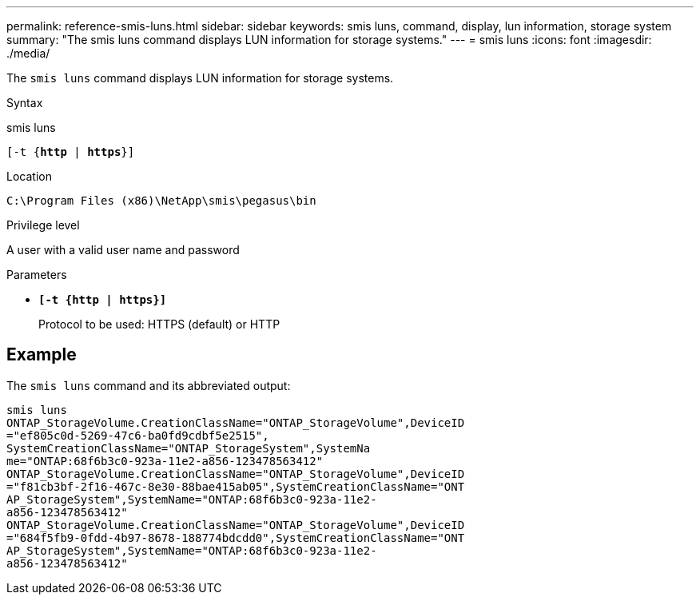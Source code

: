 ---
permalink: reference-smis-luns.html
sidebar: sidebar
keywords: smis luns, command, display, lun information, storage system
summary: "The smis luns command displays LUN information for storage systems."
---
= smis luns
:icons: font
:imagesdir: ./media/

[.lead]
The `smis luns` command displays LUN information for storage systems.

.Syntax

smis luns

`[-t {*http* | *https*}]`

.Location

`C:\Program Files (x86)\NetApp\smis\pegasus\bin`

.Privilege level

A user with a valid user name and password

.Parameters

* `*[-t {http | https}]*`
+
Protocol to be used: HTTPS (default) or HTTP

== Example

The `smis luns` command and its abbreviated output:

----
smis luns
ONTAP_StorageVolume.CreationClassName="ONTAP_StorageVolume",DeviceID
="ef805c0d-5269-47c6-ba0fd9cdbf5e2515",
SystemCreationClassName="ONTAP_StorageSystem",SystemNa
me="ONTAP:68f6b3c0-923a-11e2-a856-123478563412"
ONTAP_StorageVolume.CreationClassName="ONTAP_StorageVolume",DeviceID
="f81cb3bf-2f16-467c-8e30-88bae415ab05",SystemCreationClassName="ONT
AP_StorageSystem",SystemName="ONTAP:68f6b3c0-923a-11e2-
a856-123478563412"
ONTAP_StorageVolume.CreationClassName="ONTAP_StorageVolume",DeviceID
="684f5fb9-0fdd-4b97-8678-188774bdcdd0",SystemCreationClassName="ONT
AP_StorageSystem",SystemName="ONTAP:68f6b3c0-923a-11e2-
a856-123478563412"
----
